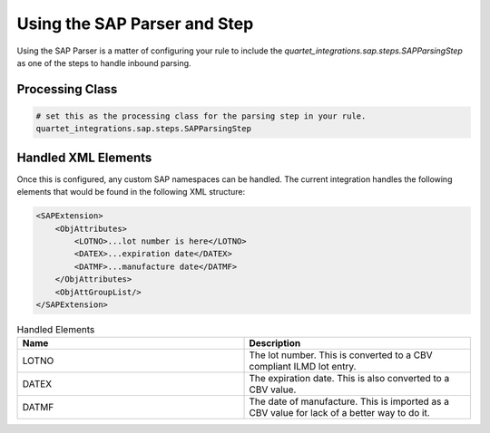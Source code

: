 Using the SAP Parser and Step
=============================

Using the SAP Parser is a matter of configuring your rule to include
the `quartet_integrations.sap.steps.SAPParsingStep` as one of the steps
to handle inbound parsing.

Processing Class
----------------

.. code-block::

    # set this as the processing class for the parsing step in your rule.
    quartet_integrations.sap.steps.SAPParsingStep

Handled XML Elements
--------------------

Once this is configured, any custom SAP namespaces can be handled. The current
integration handles the following elements that would be found in the following
XML structure:

.. code-block:: xml

    <SAPExtension>
        <ObjAttributes>
            <LOTNO>...lot number is here</LOTNO>
            <DATEX>...expiration date</DATEX>
            <DATMF>...manufacture date</DATMF>
        </ObjAttributes>
        <ObjAttGroupList/>
    </SAPExtension>

.. list-table:: Handled Elements
    :widths: 33 33
    :header-rows: 1

    * - Name
      - Description
    * - LOTNO
      - The lot number.  This is converted to a CBV compliant ILMD lot entry.
    * - DATEX
      - The expiration date.  This is also converted to a CBV value.
    * - DATMF
      - The date of manufacture.  This is imported as a CBV value for lack of a better way to do it.

